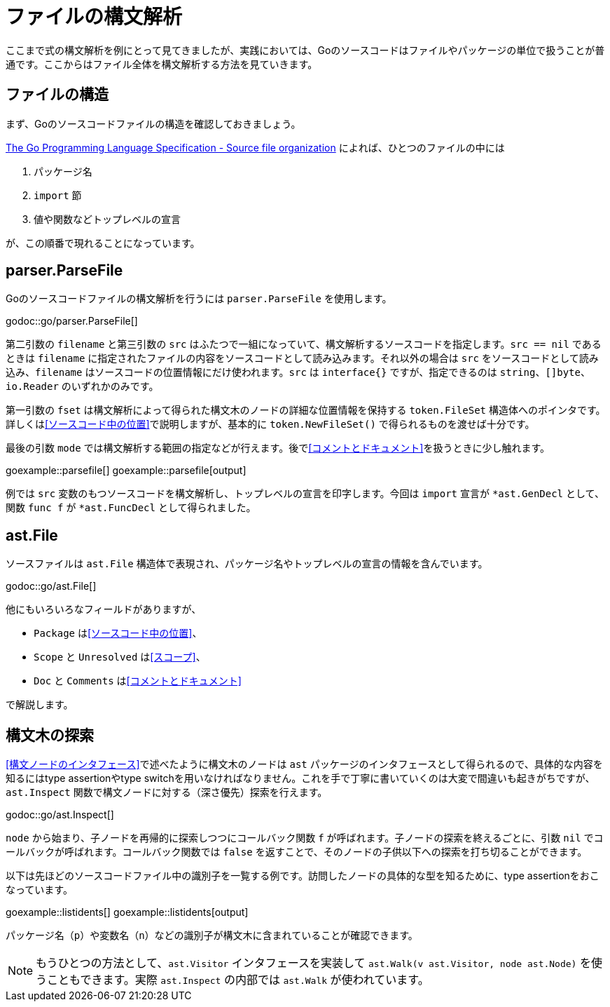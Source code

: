 = ファイルの構文解析

ここまで式の構文解析を例にとって見てきましたが、実践においては、Goのソースコードはファイルやパッケージの単位で扱うことが普通です。ここからはファイル全体を構文解析する方法を見ていきます。

== ファイルの構造

まず、Goのソースコードファイルの構造を確認しておきましょう。

https://golang.org/ref/spec#Source_file_organization[The Go Programming Language Specification - Source file organization] によれば、ひとつのファイルの中には

1. パッケージ名
2. `import` 節
3. 値や関数などトップレベルの宣言

が、この順番で現れることになっています。

== parser.ParseFile

Goのソースコードファイルの構文解析を行うには `parser.ParseFile` を使用します。

godoc::go/parser.ParseFile[]

第二引数の `filename` と第三引数の `src` はふたつで一組になっていて、構文解析するソースコードを指定します。`src == nil` であるときは `filename` に指定されたファイルの内容をソースコードとして読み込みます。それ以外の場合は `src` をソースコードとして読み込み、`filename` はソースコードの位置情報にだけ使われます。`src` は `interface{}` ですが、指定できるのは `string`、`[]byte`、`io.Reader` のいずれかのみです。

第一引数の `fset` は構文解析によって得られた構文木のノードの詳細な位置情報を保持する `token.FileSet` 構造体へのポインタです。詳しくは<<ソースコード中の位置>>で説明しますが、基本的に `token.NewFileSet()` で得られるものを渡せば十分です。

最後の引数 `mode` では構文解析する範囲の指定などが行えます。後で<<コメントとドキュメント>>を扱うときに少し触れます。

goexample::parsefile[]
goexample::parsefile[output]

例では `src` 変数のもつソースコードを構文解析し、トップレベルの宣言を印字します。今回は `import` 宣言が `*ast.GenDecl` として、関数 `func f` が `*ast.FuncDecl` として得られました。

== ast.File

ソースファイルは `ast.File` 構造体で表現され、パッケージ名やトップレベルの宣言の情報を含んでいます。

godoc::go/ast.File[]

他にもいろいろなフィールドがありますが、

* `Package` は<<ソースコード中の位置>>、
* `Scope` と `Unresolved` は<<スコープ>>、
* `Doc` と `Comments` は<<コメントとドキュメント>>

で解説します。

// Imports は Decls のうち IMPORT なものをフラットに並べてるだけで parser.ImportsOnly なときに便利ってくらい？
// 5be77a204bee72c81a8f0182d0a23bfd32b36ab9

== 構文木の探索

<<構文ノードのインタフェース>>で述べたように構文木のノードは `ast` パッケージのインタフェースとして得られるので、具体的な内容を知るにはtype assertionやtype switchを用いなければなりません。これを手で丁寧に書いていくのは大変で間違いも起きがちですが、`ast.Inspect` 関数で構文ノードに対する（深さ優先）探索を行えます。

godoc::go/ast.Inspect[]

`node` から始まり、子ノードを再帰的に探索しつつにコールバック関数 `f` が呼ばれます。子ノードの探索を終えるごとに、引数 `nil` でコールバックが呼ばれます。コールバック関数では `false` を返すことで、そのノードの子供以下への探索を打ち切ることができます。

以下は先ほどのソースコードファイル中の識別子を一覧する例です。訪問したノードの具体的な型を知るために、type assertionをおこなっています。

goexample::listidents[]
goexample::listidents[output]

パッケージ名（`p`）や変数名（`n`）などの識別子が構文木に含まれていることが確認できます。

NOTE: もうひとつの方法として、`ast.Visitor` インタフェースを実装して `ast.Walk(v ast.Visitor, node ast.Node)` を使うこともできます。実際 `ast.Inspect` の内部では `ast.Walk` が使われています。
